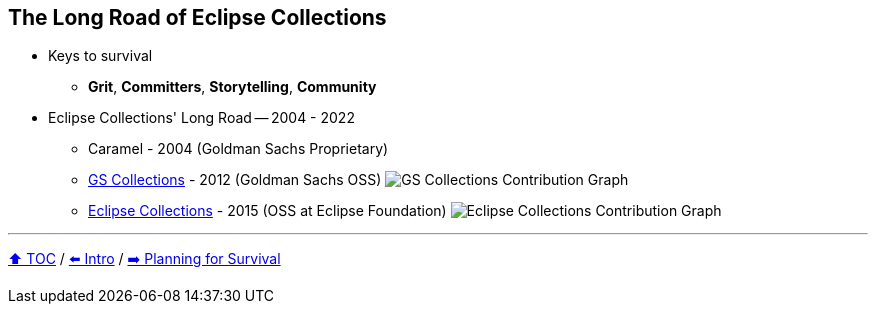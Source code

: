 == The Long Road of Eclipse Collections

* Keys to survival
** *Grit*, *Committers*, *Storytelling*, *Community*
* Eclipse Collections' Long Road -- 2004 - 2022
** Caramel - 2004 (Goldman Sachs Proprietary)
** link:https://github.com/goldmansachs/gs-collections[GS Collections] - 2012 (Goldman Sachs OSS)
image:../assets/gsc_contributions.png[GS Collections Contribution Graph]
** link:https://github.com/eclipse/eclipse-collections[Eclipse Collections] - 2015 (OSS at Eclipse Foundation)
image:../assets/ec_contributions.png[Eclipse Collections Contribution Graph]

---

link:./00_toc.adoc[⬆️ TOC] /
link:02_journey.adoc[⬅️ Intro] /
link:./04_planning_survival.adoc[➡️ Planning for Survival]
